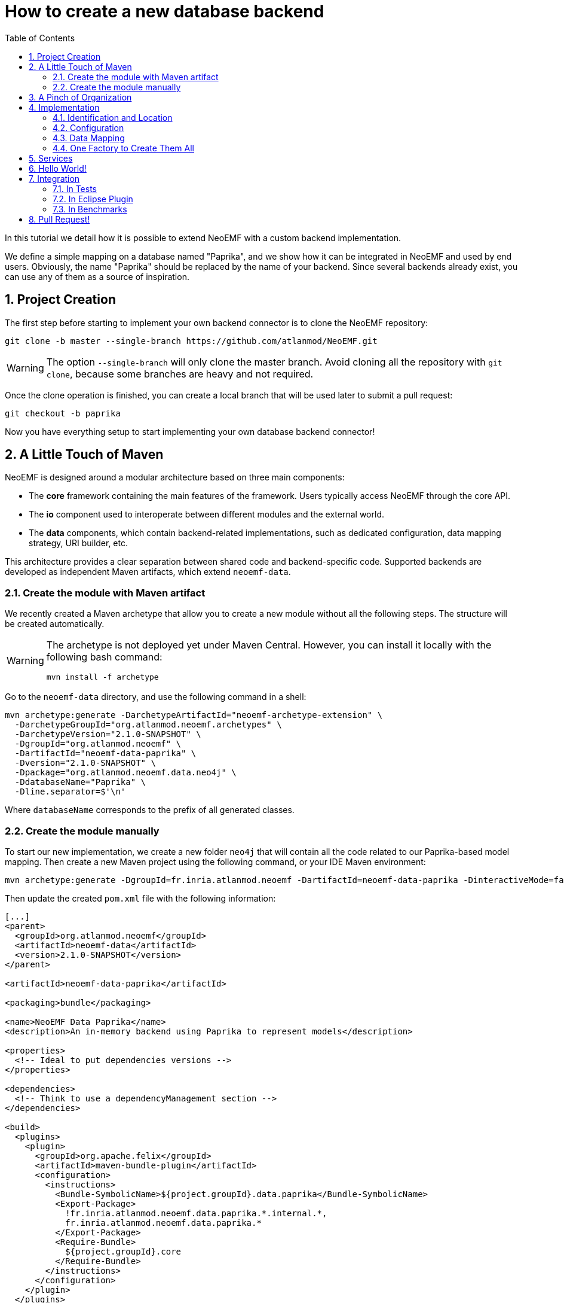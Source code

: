 = How to create a new database backend
:sectnums:
:toc:

In this tutorial we detail how it is possible to extend NeoEMF with a custom backend implementation.

We define a simple mapping on a database named "Paprika", and we show how it can be integrated in NeoEMF and used by end users.
Obviously, the name "Paprika" should be replaced by the name of your backend.
Since several backends already exist, you can use any of them as a source of inspiration.

== Project Creation

The first step before starting to implement your own backend connector is to clone the NeoEMF repository:

[source,bash]
----
git clone -b master --single-branch https://github.com/atlanmod/NeoEMF.git
----

[WARNING]
====
The option `--single-branch` will only clone the master branch.
Avoid cloning all the repository with  `git clone`, because some branches are heavy and not required.
====

Once the clone operation is finished,
you can create a local branch that will be used later to submit a pull request:

[source,bash]
----
git checkout -b paprika
----

Now you have everything setup to start implementing your own database backend connector!

== A Little Touch of Maven

NeoEMF is designed around a modular architecture based on three main components:

* The *core* framework containing the main features of the framework.
Users typically access NeoEMF through the core API.
* The *io* component used to interoperate between different modules and the external world.
* The *data* components, which contain backend-related implementations, such as dedicated configuration, data mapping strategy, URI builder, etc.

This architecture provides a clear separation between shared code and backend-specific code.
Supported backends are developed as independent Maven artifacts, which extend `neoemf-data`.

=== Create the module with Maven artifact

We recently created a Maven archetype that allow you to create a new module without all the following steps. The structure will be created automatically.

[WARNING]
====
The archetype is not deployed yet under Maven Central.
However, you can install it locally with the following bash command:

[source,bash]
----
mvn install -f archetype
----
====

Go to the `neoemf-data` directory, and use the following command in a shell:

[source,bash]
----
mvn archetype:generate -DarchetypeArtifactId="neoemf-archetype-extension" \
  -DarchetypeGroupId="org.atlanmod.neoemf.archetypes" \
  -DarchetypeVersion="2.1.0-SNAPSHOT" \
  -DgroupId="org.atlanmod.neoemf" \
  -DartifactId="neoemf-data-paprika" \
  -Dversion="2.1.0-SNAPSHOT" \
  -Dpackage="org.atlanmod.neoemf.data.neo4j" \
  -DdatabaseName="Paprika" \
  -Dline.separator=$'\n'
----

Where `databaseName` corresponds to the prefix of all generated classes.

=== Create the module manually

To start our new implementation, we create a new folder `neo4j` that will contain all the code related to our Paprika-based model mapping.
Then create a new Maven project using the following command, or your IDE Maven environment:

[source,bash]
----
mvn archetype:generate -DgroupId=fr.inria.atlanmod.neoemf -DartifactId=neoemf-data-paprika -DinteractiveMode=false
----

Then update the created `pom.xml` file with the following information:

[source,xml]
----
[...]
<parent>
  <groupId>org.atlanmod.neoemf</groupId>
  <artifactId>neoemf-data</artifactId>
  <version>2.1.0-SNAPSHOT</version>
</parent>

<artifactId>neoemf-data-paprika</artifactId>

<packaging>bundle</packaging>

<name>NeoEMF Data Paprika</name>
<description>An in-memory backend using Paprika to represent models</description>

<properties>
  <!-- Ideal to put dependencies versions -->
</properties>

<dependencies>
  <!-- Think to use a dependencyManagement section -->
</dependencies>

<build>
  <plugins>
    <plugin>
      <groupId>org.apache.felix</groupId>
      <artifactId>maven-bundle-plugin</artifactId>
      <configuration>
        <instructions>
          <Bundle-SymbolicName>${project.groupId}.data.paprika</Bundle-SymbolicName>
          <Export-Package>
            !fr.inria.atlanmod.neoemf.data.paprika.*.internal.*,
            fr.inria.atlanmod.neoemf.data.paprika.*
          </Export-Package>
          <Require-Bundle>
            ${project.groupId}.core
          </Require-Bundle>
        </instructions>
      </configuration>
    </plugin>
  </plugins>
</build>
[...]
----

This `pom.xml` specifies that the `neoemf-data-paprika` project is a sub-project of `neoemf-data`, inheriting all its dependencies, which include:

* The core component of NeoEMF
* The common component for Atlanmod projects
* The JSR-305 implementation, for common annotations
* The common component of EMF (for `URI` uses)
* JUnit5 and AssertJ for testing

All the backend implementations have a similar root `pom.xml` file.

The `build` section of the `pom.xml` file tells Maven to generate an Eclipse bundle, and sets the generated `MANIFEST.MF` information such as the bundle name, the exported packages, and the other bundles that are required to use the generated one.

== A Pinch of Organization

Every module respects a simple structure to organize the different classes.

In a package named `neo4j` (or use the base package of your organization), you should have the following file structure:

----
.
+-- config
|   |-- PaprikaConfig.java
+-- util
|   |-- PaprikaUriFactory.java
+-- PaprikaBackend.java
+-- PaprikaBackendFactory.java
+-- DefaultPaprikaBackend.java
----

If you need more packages, feel free to add them.
 Do not forget to respect the link:Developers-Guide[developers rules].

== Implementation

All the following steps can be performed in any order: all classes are related to each other.
If a class is missing in your project, but present in the example, don't panic, it should appear in next steps.

=== Identification and Location

Every database used in NeoEMF are associated to a dedicated URI scheme.
This allows the framework to understand from a given resource URI which connector should be used to access the model.

*Example:* If the provided URI is `neo-paprika:/path/to/my/resource/resource.paprika`, the framework parses the scheme `neo-paprika` and associate the provided folder `resource.paprika` to the `PaprikaBackendFactory`.

The URI scheme is automatically created according to the name of the `BackendFactory` identified by the `@FactoryBinding` annotation.
By default, URI schemes are prefixed by `neo-` to avoid clashes, followed by the `BackendFactory#name()`.

The `@FactoryBinding` annotation is mandatory: it is used to bind a `UriFactory` to a `BackendFactory`.
This is used by the binding engine to retrieve a `BackendFactory` from a URI scheme, and vice-versa.

The code below shows the class `PaprikaUri` that extends the core class `AbstractUriFactory`.

The `AbstractUriFactory` class defines all methods related to `URI` creation, you don't need to re-implement these methods.

[source,java]
----
@Component(service = UriFactory.class)
@FactoryBinding(factory = PaprikaBackendFactory.class)
@ParametersAreNonnullByDefault
public class PaprikaUriFactory extends AbstractUriFactory {

  /**
   * Constructs a new {@code PaprikaUriFactory}.
  public PaprikaUriFactory () {
    super(true, false);
  }
}
----

=== Configuration

The configuration allows to define the database behavior, the data mapping strategy, etc.
Everything that can be customized by the user must be declared there.
Because this configuration can be saved in a file, to keep the state of the backend across executions, it can also contains internal parameters.

All required options must be initialized in the constructor.

A `Config` subclass should respects the builder pattern, and each methods have to return the current configuration.
The protected `me()` method can be used: it returns the current configuration in the right type, and avoid a class-cast for abstractions/sub-implementations.

As for `UriFactory`, a `Config` implementation should be annotated with `@FactoryBinding`.
It allows to retrieve it from the name of a `BackendFactory` by using reflection.

Note that the data mapping strategy is defined by giving the name of the class (see `PaprikaConfig#withDefault()`), this allow to save the mapping in a configuration file and retrieve it in a future executions. We will see later how to process it.
All methods related to mapping strategies must be prefixed by `with`.
If your module will only contain a single mapping, this method can be protected and initialized in the constructor.

TIP: You can use the `createKey()` method to create and assemble a composed key.

[source,java]
----
@Component(service = Config.class, scope = ServiceScope.PROTOTYPE)
@FactoryBinding(factory = PaprikaBackendFactory.class)
@ParametersAreNonnullByDefault
public class PaprikaConfig extends BaseConfig<PaprikaConfig> {

  /**
   * Constructs a new {@code PaprikaConfig}.
   */
  public PaprikaConfig() {
    // Initialize the default values of this configuration
    withDefault();
  }

  /**
    * Defines the default mapping to use for the created {@link PaprikaBackend}.
    *
    * @return this configuration (for chaining)
    */
  @Nonnull
  protected PaprikaConfig withDefault() {
    // Because the mapping is a read-only option, always use `#setMappingWithCheck(***, false)` to avoid conflicts
    return setMappingWithCheck("fr.inria.atlanmod.neoemf.data.paprika.DefaultPaprikaBackend", false);
  }

  // Add other mappings (withLists, withMaps,...)
  // [...]

  @Nonnull
  @Override
  protected Predicate<String> isPersistentKey() {
    // Add some keys that have to be saved in a configuration file
    return super.isPersistentKey().or(s -> /* Check the configuration key */);
  }

  @Nonnull
  @Override
  protected Predicate<String> isReadOnlyKey() {
    // Add some keys that cannot be changed after their first definition
    return super.isReadOnlyKey().or(s -> /* Check the configuration key */);
  }

  // Add custom options (addNativeOption,...)
  // Several methods are available in `BaseConfig` to easily add options
  // [...]
}
----

=== Data Mapping

Then comes the more interesting part: the data mapping!

NeoEMF internally translates EMF methods into NeoEMF operations, represented as atomic queries, with a differentiation between attributes and references between elements, that use key/value representations instead of complex objects.
This allows to define a common behavior for all modules, and ease the integration with databases.

==== Overused Beans

When you will create your mapping strategy, you will met several beans:

[cols=",,^,^"]
|===
| Class | Description | Key | Value

| `Id`
| Represents the identifier of an element, with a 64-bit representation _(`long` or hexadecimal string)_. +
Used as key for operations on containers and meta-classes, and as value for all operations related to references between elements.
| X
| X

| `SingleFeatureBean`
| Represents a single-valued feature _(attribute or reference)_ of an element. +
It's a composed bean, with an `Id`, and the identifier of the feature as an `int`. +
Used as key for operations on single-valued features, and as value for operations related to containers.
| X
| X

| `ManyFeatureBean`
| Represents a multi-valued feature of an element. +
It's a composed bean similar to `SingleFeatureBean`, with the position of the feature. +
Always used as key for operations on multi-valued features.
| X
|

| `ClassBean`
| Represents a meta-class of an element. It contains some methods to retrieve information about the real instance. +
It's a composed bean, with the name of the meta-class, and its associated URI. +
Always used as value for operations on meta-classes.
|
| X
|===

To manipulate these beans, several classes are provided in the core component:

* `data.bean.serializer.BeanSerializerFactory`: A factory that creates optimized ``Serializer``s for each beans, if you need to use a binary representation of beans
* `.core.IdConverters`: A static class that creates ``Converter``s to transform an `Id` into its raw representation (`Id` to `long` for example, and vice-versa)

==== Everyone Has Its Own Responsibility

The data mapping strategies are used to translate NeoEMF operations into database operations.
They contain a set of queries to access, store and manipulate a model.
These operations take the form of atomic methods, such as `valuef`, `valueFor`, `allReferencesOf`, etc.

All these methods are referenced in several interfaces, where each one has its own responsibilities:

|===
| Class | Responsibility | Multiplicity

| `ContainerMapper`
| container of elements
| one-to-one

| `ClassMapper`
| meta-class of elements
| many-to-one

| `ValueMapper`
| single-valued attributes of elements
| one-to-one

| `ReferenceMapper`
| single-valued references between elements
| one-to-one

| `ManyValueMapper`
| multi-valued attributes of elements
| one-to-many

| `ManyReferenceMapper`
| multi-valued references between elements
| one-to-many
|===

To ease the integration, they are regrouped into a single interface: `DataMapper`, implemented by the `Backend` interface that you will use.

NeoEMF allows to use several data mapping strategy for a same component.
The different mapping strategies don't have to be compatible with each other:
The mapping strategy is saved in the configuration file next to the database (only for file-based backends), so, the mapping compatibility is ensured across several executions: the user will not be able to use a mapping different from the one previously defined.

*NOTE:* The values used with `ValueMapper` and `ManyValueMapper` are only primitives (`int`, `String`, `boolean`,...). Complex objects are converted before any call to these classes.
The only exception concerns arrays and lists if you want to use a predefined mapping strategy (see next section). Make sure your database supports them before using them.

==== Common Mapping Strategies

Some common data mapping strategies can be used to simplify your development, but they are *optional*.

The first set corresponds to references redirection, where they are processed as values after a conversion to/from the desired type (`Id` ↔ `<T>`) with a `Converter`.
This is useful if you don't plan to use a different mapping for attributes and references.
The `IdConverters` class in the core component might be useful in this case.

|===
| Class | Description | Redirection

| `ReferenceAs<T>`
| Redirects all calls related to single-valued references
| `ReferenceMapper` → `ValueMapper`

| `ManyReferenceAs<T>`
| Similar to `ReferenceAs<T>`, but with multi-valued references
| `ManyReferenceMapper` → `ManyValueMapper`

| `AllReferenceAs<T>`
| A combination of `ReferenceAs<T>` and `ManyReferenceAs<T>`
| --

| `ManyReferenceMergedAs<T>`
| Merges a set of multi-valued references into a single entity of type `<T>`, then processes the result as a single-valued attribute. +
For example, you can use a string representation of a `List<Id>`
| `ManyReferenceMapper` → `ValueMapper`
|===

The second set corresponds to multi-valued attributes redirection.

|===
| Class | Description

| `ManyValueWithIndices`
| Each multi-valued attribute is processed separately. +
It's a shortcut method that use `valueOf()` and a variant of `valueFor()` directly to manipulate the database, and avoid implementing `addValue()`, `removeValue()`, etc.

| `ManyValueWithArrays`
| Groups a set of multi-valued attributes into an array, then processes the result as a single-valued attribute. +
The position of a multi-valued feature is defined by its position in the array.

| `ManyValueWithLists`
| Similar to `ManyValueWithArrays`, but using `List` instead of arrays.
|===

Their behavior is not definitive, and can be re-implemented to fit your ideal.
They are provided as interfaces, and can be combined with others, if they don't conflict (using both `ManyValueWithLists` and `ManyValueWithArrays` together will never be a good idea).

==== Your Mapping Strategy

First, creates the base interface of your module.

For now, it only contains some methods to define the nature of your backend, but it could contains more methods in future.

[source,java]
----
@ParametersAreNonnullByDefault
public interface PaprikaBackend extends Backend {

  @Override
  default boolean isPersistent() {
    // Is your backend persistent ?
  }

  @Override
  default boolean isDistributed() {
    // Is your backend distributed ?
  }
}
----

Then, creates the base class of your module.

Its goal is to provide a base for all data mapping strategies related to your module, so it should contains methods for database initialization and native operations.
It can also contains methods common for all your mapping, such as `save()`, `close()`, `copyTo()`, or the mapping of containers and meta-classes.

[source,java]
----
@ParametersAreNonnullByDefault
abstract class AbstractPaprikaBackend extends AbstractBackend implements PaprikaBackend, AllReferenceAs<Long> {

  /**
   * Constructs a new {@code AbstractPaprikaBackend}.
   */
  protected AbstractPaprikaBackend() {
    // Initialize the database
  }

  @Override
  protected void internalSave() throws IOException {
    // Save the last modifications
  }

  @Override
  protected void internalClose() throws IOException {
    // Cleanly close the database and release all associated resources
  }

  @Override
  protected void internalCopyTo(DataMapper target) {
    // This method is called only when `this.getClass() == target.getClass()`
    AbstractPaprikaBackend to = AbstractPaprikaBackend.class.cast(target);

    // Copy the database of this backend to the database of the target
  }

  @Nonnull
  @Override
  public Converter<Id, Long> referenceConverter() {
    return IdConverters.withLong();
  }
}
----

Finally, creates the data mapping by implementing all inherited methods.

[source,java]
----
@ParametersAreNonnullByDefault
class DefaultPaprikaBackend extends AbstractPaprikaBackend implements ManyValueWithIndices {

  /**
   * Constructs a new {@code DefaultPaprikaBackend}.
   */
  protected DefaultPaprikaBackend() {
    super();

    // Initialize more...
  }

  // Implements all methods
  // [...]
}
----

==== Some Help

To ease your development, you can find utility classes and methods in the `org.atlanmod.commons` module:

* Some preconditions, based on https://github.com/google/guava[Guava]
* An asynchronous logger
* An efficient in-memory cache, on top of a https://github.com/ben-manes/caffeine[Caffeine] cache
* Some lazy objects that loads on-demand their value
* Efficient hashers, on top of https://github.com/OpenHFT/Zero-Allocation-Hashing[Zero Allocation Hashing]; including Murmur3, xxHash, cityHash or farmHash algorithms
* Several methods related to concurrency, collections, arrays, stream, primitives, etc.

=== One Factory to Create Them All

All backends of a same module are created in a single place: the `BackendFactory`. It's the core of a module.

It's a simple class that process the URI built with the `PaprikaUri` and the `PaprikaConfig` -- given in parameters when using `Resource#load()` or `Resource#save()` -- in order to create a `PaprikaBackend`.
The URI is used to locate the database, while the configuration is used to define the expected behavior of the backend.

As a reminder, the URI scheme is built from the factory's name, so, the name of a `BackendFactory` must be unique.
See the link:Reserved-URI-Schemes[reserved schemes] to check that the name of your factory is not already used.

The code below shows a common usage of a `BackendFactory`, with URI/configuration analysis.

To create the `Backend` instances, we use reflection: the mapping is defined and stored in the configuration as the fully-qualified name of the `Backend` class.
To instantiated it, you have to use the `createMapper()` method: The argument correspond to the mapping defined in the `PaprikaConfig`, and the constructor parameters.
These depend on your implementation.

[source,java]
----
@Component(service = BackendFactory.class)
@ParametersAreNonnullByDefault
public final class PaprikaBackendFactory extends AbstractBackendFactory<PaprikaConfig> {

  /**
   * Constructs a new {@code PaprikaBackendFactory}.
   */
  public PaprikaBackendFactory() {
    super("paprika");
  }

  @Nonnull
  @Override
  protected Backend createLocalBackend(Path directory, PaprikaConfig config) {
    // `directory` and `config` are processed from the parameters used with `Resource#save()` or `#load()`
    // The `directory` is used to locate the database.
    // The `baseConfig` contains all defined options

    // Retrieve the mapping defined in the configuration
    String mapping = config.getMapping();

    // Is the read-only mode has been configured ?
    boolean isReadOnly = config.isReadOnly();

    // Initialize the database
    // [...]

    // Create the mapping on top of the created database with its arguments
    return createMapper(mapping, arg1, arg2,...);
  }

  @Nonnull
  @Override
  protected Backend createRemoteBackend(URL url, PaprikaConfig config) {
      // You can also create a remote back-end from an URL
  }
}
----

== Services

Since `v2.0.0`, NeoEMF uses the `ServiceLoader` to retrieve all services across modules.
This implies to declare them in the `resources/META-INF/services` directory.
You should have at least three files, declaring the implementation that you have created for each service:

----
resources/META-INF/services
+-- fr.inria.atlanmod.neoemf.config.Config
+-- fr.inria.atlanmod.neoemf.data.BackendFactory
+-- fr.inria.atlanmod.neoemf.util.UriFactory
----

Under OSGi, and especially with the Equinox implementation, `ServiceLoader` is not correctly handled.
So, we chose to use the Declarative Services.
These declarations are automatically registered and configured when building the project, according to the `@Component` annotations.

== Hello World!

Now, you can test your new backend by creating a NeoEMF resource using the classes we defined before.

We create a new default `PaprikaConfig`, without any additional parameter, then locate the resource by using the `PaprikaUriFactory` to identify our `PaprikaBackendFactory`.

You can then test your implementation by adding elements, save, load, traverse a resource, or whatever you want.

[source,java]
----
ImmutableConfig config = new PaprikaConfig();
URI uri = new PaprikaUriFactory().createLocalUri(***);

ResourceSet resourceSet = new ResourceSetImpl();
Resource resource = resourceSet.createResource(uri);

// Only for an existing resource
//resource.load(config.asMap());
//resource.getContents()

// Do something on the resource
// [...]

resource.save(config.asMap());
resource.unload();
----

== Integration

=== In Tests

NeoEMF comes with a set of unit tests and integration tests used to ensure the correct behavior of a backend with or without EMF.

==== Test Context

All tests are based in a `Context`, which is a simple class that defines the behavior of your module.

It includes several methods to initialize (useful when using a distributed database), identify or create objects related to a module.

A `Context` can be used for several data mapping strategy, defined by the `Context#config()` method.
For example, the method `new PaprikaConfig()` returns the default configuration to create a `DefaultPaprikaBackend`. You should have as many similar methods as there are backends in your module.

In tests, create a `org.atlanmod.neoemf.data.paprika.context` package, then add the following class.

[source,java]
----
@ParametersAreNonnullByDefault
public abstract class PaprikaContext extends AbstractLocalContext {

  /**
   * Creates a new {@code PaprikaContext} with a mapping with indices.
   *
   * @return a new context.
   */
  @Nonnull
  public static Context getDefault() {
    return new PaprikaContext() {
      @Nonnull
      @Override
      public Config config() {
        return new PaprikaConfig();
      }
    };
  }

  // Add all other mappings as before
  // [...]

  @Nonnull
  @Override
  public String name() {
    // The display name of your module
    // Re-implement it in `PaprikaContext` subclasses if you use several mappings
    return "Paprika";
  }

  @Nonnull
  @Override
  public BackendFactory factory() {
    return new PaprikaBackendFactory();
  }

  // Re-implement default methods if necessary
  // [...]
}
----

==== Unit Tests

Then create the following unit tests, by extending the existing ones.

*NOTE:*
If you have to create some tests that don't inherit from an existing one, use `AbstractTest` as base class.
You can also inherit from `AbstractUnitTest` if you need a `Context`, or `AbstractFileBasedTest` if you need a temporary file.

Most test-cases don't require any additional test, but don't hesitate to add some if you wish.
If you want to disable an inherited test, simply override it and annotate it with `@Disabled` with the reason.

The following test-case ensure the creation of a URI with your `UriFactory`.

[source,java]
----
@ParametersAreNonnullByDefault
class PaprikaUriFactoryTest extends AbstractUriFactoryTest {

  @Nonnull
  @Override
  protected Context context() {
    return PaprikaContext.getDefault();
  }
}
----

The following test-case ensure that the correct backend is created from a given `Config`.

[source,java]
----
@ParametersAreNonnullByDefault
class PaprikaBackendFactoryTest extends AbstractBackendFactoryTest {

  @Nonnull
  @Override
  protected Context context() {
    return PaprikaContext.getDefault();
  }

  @Nonnull
  @Override
  protected Stream<Arguments> allMappings() {
    return Stream.of(
      Arguments.of(new PaprikaConfig(), DefaultPaprikaBackend.class)
      // Add all other backends of your module with their corresponding configuration
      // [...]
    );
  }
}
----

Then, the most important test: the data management test!
The following test-case ensure the data integrity when using your module by checking every methods at a low-level.

*IMPORTANT:*
You have to create as many classes as there are backends in your module.

[source,java]
----
@ParametersAreNonnullByDefault
class DefaultPaprikaBackendTest extends AbstractDataMapperTest {

  @Nonnull
  @Override
  protected Context context() {
    return PaprikaContext.getDefault();
  }
}
----

==== Integration Tests

Finally, the ultimate step. You need to include your module in integration tests, based on EMF resources.

Defines the dependencies in the `neoemf-tests` module, by including your module, and its associated `test-jar` variant.

[source,xml]
----
<dependencies>
  <!-- [...] -->

  <dependency>
    <groupId>org.atlanmod.neoemf</groupId>
    <artifactId>neoemf-data-paprika</artifactId>
    <version>${project.version}</version>
  </dependency>

  <dependency>
    <groupId>org.atlanmod.neoemf</groupId>
    <artifactId>neoemf-data-paprika</artifactId>
    <version>${project.version}</version>
    <type>test-jar</type>
    <scope>test</scope>
  </dependency>

  <!-- [...] -->
</dependencies>
----

Then, simply add all `PaprikaContext` implementations in the `fr.inria.atlanmod.neoemf.tests.provider.ContextProvider#allContexts()` method.

That's all, your module is ready. Congratulations!

=== In Eclipse Plugin

For now, skip this part.
You can use the following tips if you're brave, and imitate the existing modules.

_*-- TODO*_

All following paths are based on the `plugins/eclipse` directory:

* Add the Eclipse feature:
Create a new directory `features/org.atlanmod.neoemf.data.paprika.feature` that contains:
 ** `build.properties`: Only contains `bin.includes=feature.xml`
 ** `feature.xml`     : The configuration of the Eclipse feature
 ** `pom.xml`         : The configuration of the Maven module, built as an `eclipse-feature`, with its dependencies
* Update `features/pom.xml` with the previously created Eclipse feature (under `modules`)
* Update the update-site generation in `update`
 ** `pom.xml`     : Add the dependency of the previously created Eclipse feature
 ** `category.xml`: Add a `feature` in the `backend` category
* Update examples

=== In Benchmarks

For now, skip this part.
You can use the following tips if you're brave, and imitate the existing modules.

_*-- TODO*_

* Create a new class `PaprikaAdapter` extending `fr.inria.atlanmod.neoemf.benchmarks.adapter.AbstractPersistentAdapter`.
(Create an inner subclass for each backend, if necessary)
* Annotate each adapters with `@AdapterName`

== Pull Request!

Once your new implementation is ready and tested you can submit it in a pull request to push it in the next release of the tool!
Integrating new backends to NeoEMF is designed to be easy, and the pushed code will benefit of the future release improvements.

If you have any question, or maybe a suggestion, don't hesitate to contact us at neoemf@googlegroups.com
